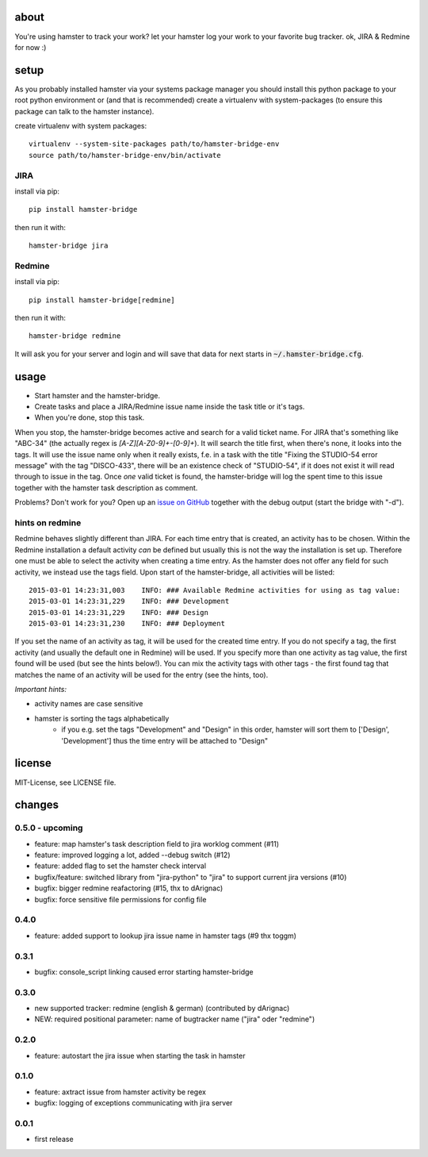 about
=====
You're using hamster to track your work? let your hamster log your work to your favorite bug tracker. ok, JIRA & Redmine
for now :)

setup
=====
As you probably installed hamster via your systems package manager you should install this python package to your root
python environment or (and that is recommended) create a virtualenv with system-packages (to ensure this package can
talk to the hamster instance).

create virtualenv with system packages::

    virtualenv --system-site-packages path/to/hamster-bridge-env
    source path/to/hamster-bridge-env/bin/activate

JIRA
----

install via pip::

    pip install hamster-bridge

then run it with::

    hamster-bridge jira

Redmine
-------

install via pip::

    pip install hamster-bridge[redmine]

then run it with::

    hamster-bridge redmine

It will ask you for your server and login and will save that data for next starts in :code:`~/.hamster-bridge.cfg`.

usage
=====
* Start hamster and the hamster-bridge.
* Create tasks and place a JIRA/Redmine issue name inside the task title or it's tags.
* When you're done, stop this task.

When you stop, the hamster-bridge becomes active and search for a valid ticket name. For JIRA that's something like
"ABC-34" (the actually regex is `[A-Z][A-Z0-9]+-[0-9]+`). It will search the title first, when there's none, it
looks into the tags. It will use the issue name only when it really exists, f.e. in a task with the title "Fixing the
STUDIO-54 error message" with the tag "DISCO-433", there will be an existence check of "STUDIO-54", if it does not exist
it will read through to issue in the tag.
Once *one* valid ticket is found, the hamster-bridge will log the spent time to this issue together with the hamster
task description as comment.

Problems? Don't work for you? Open up an `issue on GitHub <https://github.com/kraiz/hamster-bridge/issues>`_ together with the
debug output (start the bridge with "-d").

hints on redmine
----------------

Redmine behaves slightly different than JIRA. For each time entry that is created, an activity has to be chosen. Within the Redmine installation a default
activity *can* be defined but usually this is not the way the installation is set up. Therefore one must be able to select the activity when creating a time
entry. As the hamster does not offer any field for such activity, we instead use the tags field.
Upon start of the hamster-bridge, all activities will be listed::

    2015-03-01 14:23:31,003    INFO: ### Available Redmine activities for using as tag value:
    2015-03-01 14:23:31,229    INFO: ### Development
    2015-03-01 14:23:31,229    INFO: ### Design
    2015-03-01 14:23:31,230    INFO: ### Deployment

If you set the name of an activity as tag, it will be used for the created time entry. If you do not specify a tag, the first activity (and usually the default
one in Redmine) will be used. If you specify more than one activity as tag value, the first found will be used (but see the hints below!).
You can mix the activity tags with other tags - the first found tag that matches the name of an activity will be used for the entry (see the hints, too).

*Important hints:*

* activity names are case sensitive
* hamster is sorting the tags alphabetically
    * if you e.g. set the tags "Development" and "Design" in this order, hamster will sort them to ['Design', 'Development'] thus the time entry will be attached to "Design"


license
=======
MIT-License, see LICENSE file.


changes
=======

0.5.0 - upcoming
----------------
* feature: map hamster's task description field to jira worklog comment (#11)
* feature: improved logging a lot, added --debug switch (#12)
* feature: added flag to set the hamster check interval
* bugfix/feature: switched library from "jira-python" to "jira" to support current jira versions (#10)
* bugfix: bigger redmine reafactoring (#15, thx to dArignac)
* bugfix: force sensitive file permissions for config file

0.4.0
------
* feature: added support to lookup jira issue name in hamster tags (#9 thx toggm)

0.3.1
------
* bugfix: console_script linking caused error starting hamster-bridge

0.3.0
------
* new supported tracker: redmine (english & german) (contributed by dArignac)
* NEW: required positional parameter: name of bugtracker name ("jira" oder "redmine")

0.2.0
------
* feature: autostart the jira issue when starting the task in hamster

0.1.0
------
* feature: axtract issue from hamster activity be regex
* bugfix: logging of exceptions communicating with jira server

0.0.1
------
* first release


